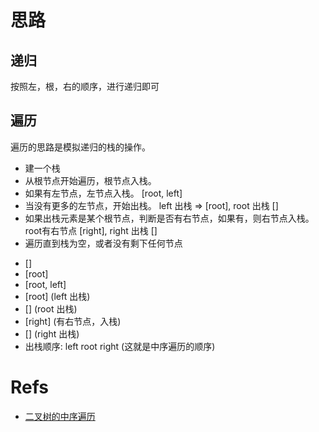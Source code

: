 * 思路
** 递归
   按照左，根，右的顺序，进行递归即可
** 遍历
   遍历的思路是模拟递归的栈的操作。

   - 建一个栈
   - 从根节点开始遍历，根节点入栈。
   - 如果有左节点，左节点入栈。 [root, left]
   - 当没有更多的左节点，开始出栈。 left 出栈 => [root], root 出栈 []
   - 如果出栈元素是某个根节点，判断是否有右节点，如果有，则右节点入栈。 root有右节点 [right], right 出栈 []
   - 遍历直到栈为空，或者没有剩下任何节点


   - []
   - [root]
   - [root, left]
   - [root] (left 出栈)
   - [] (root 出栈)
   - [right] (有右节点，入栈)
   - [] (right 出栈)
   - 出栈顺序: left root right (这就是中序遍历的顺序)
* Refs
  - [[https://leetcode-cn.com/problems/binary-tree-inorder-traversal/solution/er-cha-shu-de-zhong-xu-bian-li-by-leetcode-solutio/][二叉树的中序遍历]]
